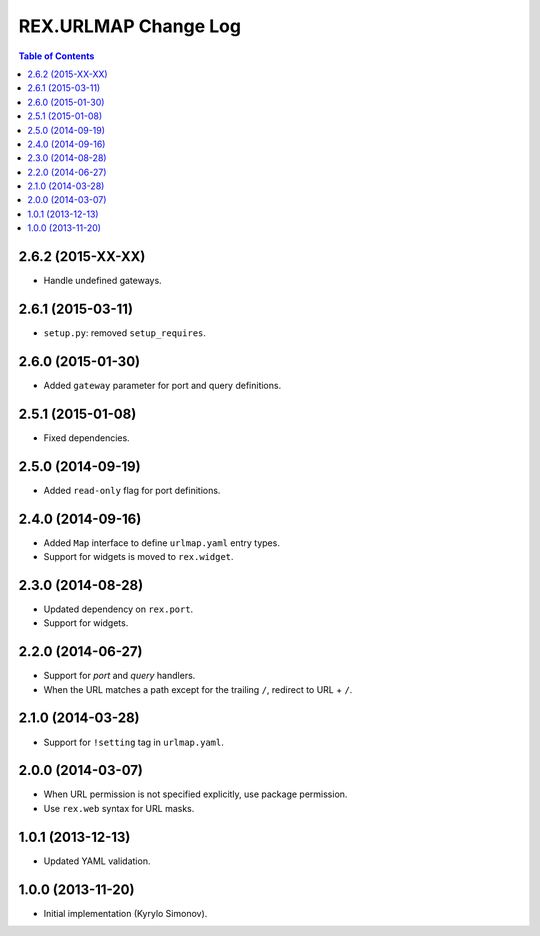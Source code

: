 *************************
  REX.URLMAP Change Log
*************************

.. contents:: Table of Contents


2.6.2 (2015-XX-XX)
==================

* Handle undefined gateways.


2.6.1 (2015-03-11)
==================

* ``setup.py``: removed ``setup_requires``.


2.6.0 (2015-01-30)
==================

* Added ``gateway`` parameter for port and query definitions.


2.5.1 (2015-01-08)
==================

* Fixed dependencies.


2.5.0 (2014-09-19)
==================

* Added ``read-only`` flag for port definitions.


2.4.0 (2014-09-16)
==================

* Added ``Map`` interface to define ``urlmap.yaml`` entry types.
* Support for widgets is moved to ``rex.widget``.


2.3.0 (2014-08-28)
==================

* Updated dependency on ``rex.port``.
* Support for widgets.


2.2.0 (2014-06-27)
==================

* Support for *port* and *query* handlers.
* When the URL matches a path except for the trailing ``/``,
  redirect to URL + ``/``.


2.1.0 (2014-03-28)
==================

* Support for ``!setting`` tag in ``urlmap.yaml``.


2.0.0 (2014-03-07)
==================

* When URL permission is not specified explicitly, use package permission.
* Use ``rex.web`` syntax for URL masks.


1.0.1 (2013-12-13)
==================

* Updated YAML validation.


1.0.0 (2013-11-20)
==================

* Initial implementation (Kyrylo Simonov).


